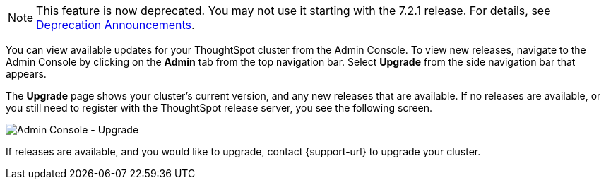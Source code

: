 NOTE: This feature is now deprecated. You may not use it starting with the 7.2.1 release. For details, see xref:deprecation.adoc[Deprecation Announcements].

You can view available updates for your ThoughtSpot cluster from the Admin Console.
To view new releases, navigate to the Admin Console by clicking on the *Admin* tab from the top navigation bar.
Select *Upgrade* from the side navigation bar that appears.

The *Upgrade* page shows your cluster's current version, and any new releases that are available.
If no releases are available, or you still need to register with the ThoughtSpot release server, you see the following screen.

image::admin-portal-upgrade.png[Admin Console - Upgrade]

If releases are available, and you would like to upgrade, contact {support-url} to upgrade your cluster.
